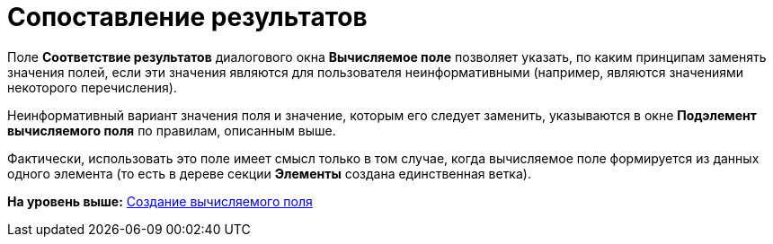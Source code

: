 = Сопоставление результатов

Поле [.ph .uicontrol]*Соответствие результатов* диалогового окна [.keyword .wintitle]*Вычисляемое поле* позволяет указать, по каким принципам заменять значения полей, если эти значения являются для пользователя неинформативными (например, являются значениями некоторого перечисления).

Неинформативный вариант значения поля и значение, которым его следует заменить, указываются в окне [.keyword .wintitle]*Подэлемент вычисляемого поля* по правилам, описанным выше.

Фактически, использовать это поле имеет смысл только в том случае, когда вычисляемое поле формируется из данных одного элемента (то есть в дереве секции [.keyword]*Элементы* создана единственная ветка).

*На уровень выше:* xref:../topics/SettingView_Create_Calculated_Field.adoc[Создание вычисляемого поля]
